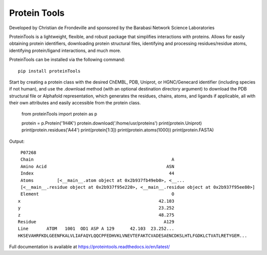 Protein Tools
=======================================
Developed by Christian de Frondeville and sponsored by the Barabasi Network Science Laboratories

.. image:: https://github.com/ChatterjeeAyan/AI-Bind/blob/main/Images/NetSci_Logo.png
   :width: 200px
   :height: 100px
   :scale: 50 %
   :alt: alternate text
   :align: right

ProteinTools is a lightweight, flexible, and robust package that simplifies interactions with proteins. Allows for easily obtaining protein identifiers, downloading protein structural files, identifying and processing residues/residue atoms, identifying protein/ligand interactions, and much more.

ProteinTools can be installed via the following command: ::

        pip install proteinTools
        
Start by creating a protein class with the desired ChEMBL, PDB, Uniprot, or HGNC/Genecard identifier (including species if not human), and use the .download method (with an optional destination directory argument) to download the PDB structural file or Alphafold representation, which generates the residues, chains, atoms, and ligands if applicable, all with their own attributes and easily accessible from the protein class. 

        from proteinTools import protein as p
        
        protein = p.Protein('1H4K')
        protein.download('/home/usr/proteins')
        print(protein.Uniprot)
        print(protein.residues('A44')
        print(protein[1:3])
        print(protein.atoms(1000))
        print(protein.FASTA)
       
Output: ::

        P07268
        Chain                                                     A
        Amino Acid                                              ASN
        Index                                                    44
        Atoms         [<__main__.atom object at 0x2b937fb49eb0>, <__...
        [<__main__.residue object at 0x2b937f95e220>, <__main__.residue object at 0x2b937f95ee80>]
        Element                                                   O
       x                                                     42.103
       y                                                     23.252
       z                                                     48.275
       Residue                                                 A129
       Line       ATOM   1001  OD1 ASP A 129      42.103  23.252...     
       HKSEVAHRFKDLGEENFKALVLIAFAQYLQQCPFEDHVKLVNEVTEFAKTCVADESAENCDKSLHTLFGDKLCTVATLRETYGEM...



Full documentation is available at
https://proteintools.readthedocs.io/en/latest/
